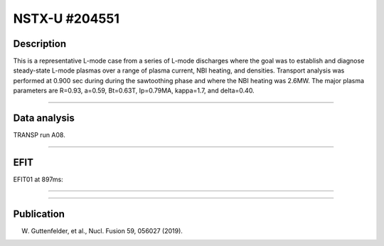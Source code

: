 NSTX-U #204551
==============

Description
-----------

This is a representative L-mode case from a series of L-mode
discharges where the goal was to establish and diagnose steady-state
L-mode plasmas over a range of plasma current, NBI heating, and densities.
Transport analysis was performed at 0.900 sec during 
during the sawtoothing phase and where the NBI heating was 2.6MW.
The major plasma parameters are R=0.93, a=0.59, Bt=0.63T, Ip=0.79MA, 
kappa=1.7, and delta=0.40.

----

Data analysis
-------------

TRANSP run A08.


.. toggle-header::
   :header: **Time traces**

   .. figure:: ../images/revplus/nstxu204551-timehistory-short.png

----

EFIT
----

EFIT01 at 897ms:


.. toggle-header::
   :header: **Plot of EFIT at 897ms**

   .. figure:: ../efits/204551_0897-efit.png

----

.. toggle-header::
   :header: **q and pressure profiles at 897ms**

   .. figure:: ../efits/204551_0897-q.png
   .. figure:: ../efits/204551_0897-press.png

----




Publication
-----------

W. Guttenfelder, et al., Nucl. Fusion 59, 056027 (2019).

